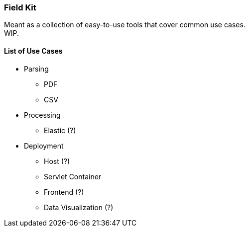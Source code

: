 === Field Kit

Meant as a collection of easy-to-use tools that cover common use cases. +
WIP.


==== List of Use Cases

* Parsing
    ** PDF
    ** CSV
* Processing
    ** Elastic (?)
* Deployment
    ** Host (?)
    ** Servlet Container
    ** Frontend (?)
    ** Data Visualization (?)


